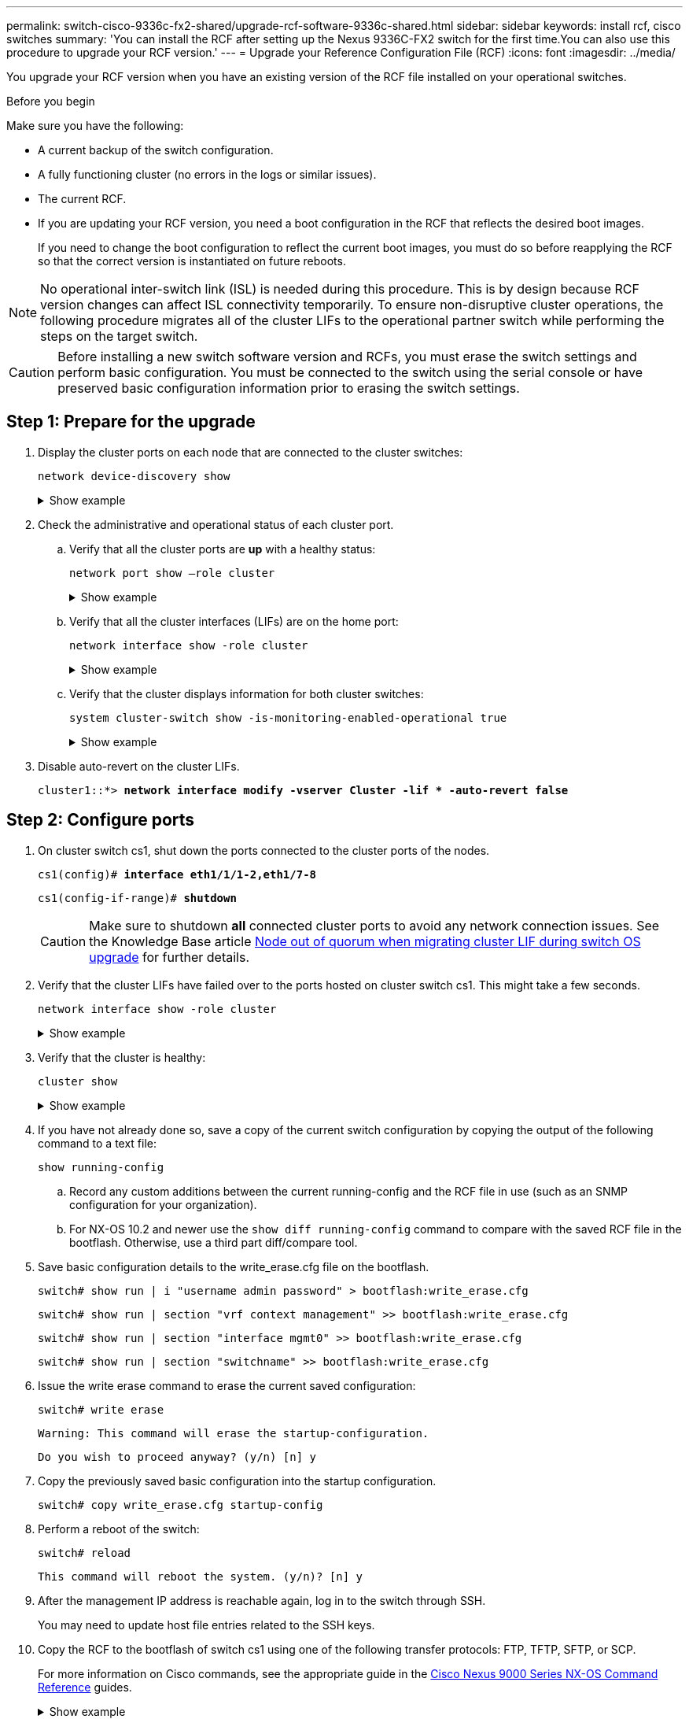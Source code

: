 ---
permalink: switch-cisco-9336c-fx2-shared/upgrade-rcf-software-9336c-shared.html
sidebar: sidebar
keywords: install rcf, cisco switches
summary: 'You can install the RCF after setting up the Nexus 9336C-FX2 switch for the first time.You can also use this procedure to upgrade your RCF version.'
---
= Upgrade your Reference Configuration File (RCF)
:icons: font
:imagesdir: ../media/

[.lead]
You upgrade your RCF version when you have an existing version of the RCF file installed on your operational switches. 

.Before you begin
Make sure you have the following:

* A current backup of the switch configuration.
* A fully functioning cluster (no errors in the logs or similar issues).
* The current RCF.
* If you are updating your RCF version, you need a boot configuration in the RCF that reflects the desired boot images. 
+
If you need to change the boot configuration to reflect the current boot images, you must do so before reapplying the RCF so that the correct version is instantiated on future reboots.

NOTE: No operational inter-switch link (ISL) is needed during this procedure. This is by design because RCF version changes can affect ISL connectivity temporarily. To ensure non-disruptive cluster operations, the following procedure migrates all of the cluster LIFs to the operational partner switch while performing the steps on the target switch.

CAUTION: Before installing a new switch software version and RCFs, you must erase the switch settings and perform basic configuration. You must be connected to the switch using the serial console or have preserved basic configuration information prior to erasing the switch settings.

== Step 1: Prepare for the upgrade

. Display the cluster ports on each node that are connected to the cluster switches: 
+
`network device-discovery show`
+
.Show example 
[%collapsible]
====

[subs=+quotes]
----
cluster1::*> *network device-discovery show*
Node/       Local  Discovered
Protocol    Port   Device (LLDP: ChassisID)  Interface         Platform
----------- ------ ------------------------- ----------------  --------
cluster1-01/cdp
            e0a    cs1                       Ethernet1/7       N9K-C9336C
            e0d    cs2                       Ethernet1/7       N9K-C9336C
cluster1-02/cdp
            e0a    cs1                       Ethernet1/8       N9K-C9336C
            e0d    cs2                       Ethernet1/8       N9K-C9336C
cluster1-03/cdp
            e0a    cs1                       Ethernet1/1/1     N9K-C9336C
            e0b    cs2                       Ethernet1/1/1     N9K-C9336C
cluster1-04/cdp
            e0a    cs1                       Ethernet1/1/2     N9K-C9336C
            e0b    cs2                       Ethernet1/1/2     N9K-C9336C
cluster1::*>
----
====

. Check the administrative and operational status of each cluster port.

.. Verify that all the cluster ports are *up* with a healthy status: 
+
`network port show –role cluster`
+
.Show example 
[%collapsible]
====

[subs=+quotes]
----
cluster1::*> *network port show -role cluster*

Node: cluster1-01
                                                                       Ignore
                                                  Speed(Mbps) Health   Health
Port      IPspace      Broadcast Domain Link MTU  Admin/Oper  Status   Status
--------- ------------ ---------------- ---- ---- ----------- -------- ------
e0a       Cluster      Cluster          up   9000  auto/100000 healthy false
e0d       Cluster      Cluster          up   9000  auto/100000 healthy false

Node: cluster1-02
                                                                       Ignore
                                                  Speed(Mbps) Health   Health
Port      IPspace      Broadcast Domain Link MTU  Admin/Oper  Status   Status
--------- ------------ ---------------- ---- ---- ----------- -------- ------
e0a       Cluster      Cluster          up   9000  auto/100000 healthy false
e0d       Cluster      Cluster          up   9000  auto/100000 healthy false
8 entries were displayed.

Node: cluster1-03

   Ignore
                                                  Speed(Mbps) Health   Health
Port      IPspace      Broadcast Domain Link MTU  Admin/Oper  Status   Status
--------- ------------ ---------------- ---- ---- ----------- -------- ------
e0a       Cluster      Cluster          up   9000  auto/10000 healthy  false
e0b       Cluster      Cluster          up   9000  auto/10000 healthy  false

Node: cluster1-04
                                                                       Ignore
                                                  Speed(Mbps) Health   Health
Port      IPspace      Broadcast Domain Link MTU  Admin/Oper  Status   Status
--------- ------------ ---------------- ---- ---- ----------- -------- ------
e0a       Cluster      Cluster          up   9000  auto/10000 healthy  false
e0b       Cluster      Cluster          up   9000  auto/10000 healthy  false
cluster1::*>
----
====

.. Verify that all the cluster interfaces (LIFs) are on the home port: 
+
`network interface show -role cluster`
+
.Show example 
[%collapsible]
====

[subs=+quotes]
----
cluster1::*> *network interface show -role cluster*
            Logical            Status     Network           Current      Current Is
Vserver     Interface          Admin/Oper Address/Mask      Node         Port    Home
----------- ------------------ ---------- ----------------- ------------ ------- ----
Cluster
            cluster1-01_clus1  up/up     169.254.3.4/23     cluster1-01  e0a     true
            cluster1-01_clus2  up/up     169.254.3.5/23     cluster1-01  e0d     true
            cluster1-02_clus1  up/up     169.254.3.8/23     cluster1-02  e0a     true
            cluster1-02_clus2  up/up     169.254.3.9/23     cluster1-02  e0d     true
            cluster1-03_clus1  up/up     169.254.1.3/23     cluster1-03  e0a     true
            cluster1-03_clus2  up/up     169.254.1.1/23     cluster1-03  e0b     true
            cluster1-04_clus1  up/up     169.254.1.6/23     cluster1-04  e0a     true
            cluster1-04_clus2  up/up     169.254.1.7/23     cluster1-04  e0b     true
8 entries were displayed.
cluster1::*>
----
====

.. Verify that the cluster displays information for both cluster switches: 
+
`system cluster-switch show -is-monitoring-enabled-operational true`
+
.Show example 
[%collapsible]
====

[subs=+quotes]
----
cluster1::*> *system cluster-switch show -is-monitoring-enabled-operational true*
Switch                      Type               Address          Model
--------------------------- ------------------ ---------------- -----
cs1                         cluster-network    10.233.205.90    N9K-C9336C
     Serial Number: FOCXXXXXXGD
      Is Monitored: true
            Reason: None
  Software Version: Cisco Nexus Operating System (NX-OS) Software, Version
                    9.3(5)
    Version Source: CDP

cs2                         cluster-network    10.233.205.91    N9K-C9336C
     Serial Number: FOCXXXXXXGS
      Is Monitored: true
            Reason: None
  Software Version: Cisco Nexus Operating System (NX-OS) Software, Version
                    9.3(5)
    Version Source: CDP
cluster1::*>
----
====

. Disable auto-revert on the cluster LIFs.
+
`cluster1::*> *network interface modify -vserver Cluster -lif * -auto-revert false*` 

== Step 2: Configure ports

. On cluster switch cs1, shut down the ports connected to the cluster ports of the nodes.
+

`cs1(config)# *interface eth1/1/1-2,eth1/7-8*`
+
`cs1(config-if-range)# *shutdown*`
+
CAUTION: Make sure to shutdown *all* connected cluster ports to avoid any network connection issues.
See the Knowledge Base article https://kb.netapp.com/on-prem/ontap/OHW/OHW-KBs/Node_out_of_quorum_when_migrating_cluster_lif_during_switch_OS_upgrade[Node out of quorum when migrating cluster LIF during switch OS upgrade^] for further details. 

. Verify that the cluster LIFs have failed over to the ports hosted on cluster switch cs1. This might take a few seconds.
+
`network interface show -role cluster`
+
.Show example 
[%collapsible]
====

[subs=+quotes]
----
cluster1::*> *network interface show -role cluster*
            Logical           Status     Network            Current       Current Is
Vserver     Interface         Admin/Oper Address/Mask       Node          Port    Home
----------- ----------------- ---------- ------------------ ------------- ------- ----
Cluster
            cluster1-01_clus1 up/up      169.254.3.4/23     cluster1-01   e0a     true
            cluster1-01_clus2 up/up      169.254.3.5/23     cluster1-01   e0a     false
            cluster1-02_clus1 up/up      169.254.3.8/23     cluster1-02   e0a     true
            cluster1-02_clus2 up/up      169.254.3.9/23     cluster1-02   e0a     false
            cluster1-03_clus1 up/up      169.254.1.3/23     cluster1-03   e0a     true
            cluster1-03_clus2 up/up      169.254.1.1/23     cluster1-03   e0a     false
            cluster1-04_clus1 up/up      169.254.1.6/23     cluster1-04   e0a     true
            cluster1-04_clus2 up/up      169.254.1.7/23     cluster1-04   e0a     false
8 entries were displayed.
cluster1::*>
----
====
+
. Verify that the cluster is healthy: 
+
`cluster show`
+
.Show example 
[%collapsible]
====

[subs=+quotes]
----
cluster1::*> *cluster show*
Node                 Health  Eligibility   Epsilon
-------------------- ------- ------------  -------
cluster1-01          true    true          false
cluster1-02          true    true          false
cluster1-03          true    true          true
cluster1-04          true    true          false
4 entries were displayed.
cluster1::*>
----
====
+
. If you have not already done so, save a copy of the current switch configuration by copying the output of the following command to a text file:
+

`show running-config`

.. Record any custom additions between the current running-config and the RCF file in use (such as an SNMP configuration for your organization).  
+
.. For NX-OS 10.2 and newer use the `show diff running-config` command to compare with the saved RCF file in the bootflash.  Otherwise, use a third part diff/compare tool.

. Save basic configuration details to the write_erase.cfg file on the bootflash.
+

`switch# show run | i "username admin password" > bootflash:write_erase.cfg`
+
`switch# show run | section "vrf context management" >> bootflash:write_erase.cfg`
+
`switch# show run | section "interface mgmt0" >> bootflash:write_erase.cfg`
+
`switch# show run | section "switchname" >> bootflash:write_erase.cfg`

. Issue the write erase command to erase the current saved configuration:
+

`switch# write erase`
+
`Warning: This command will erase the startup-configuration.`
+
`Do you wish to proceed anyway? (y/n)  [n] y`

. Copy the previously saved basic configuration into the startup configuration.
+

`switch# copy write_erase.cfg startup-config`

. Perform a reboot of the switch:
+

`switch# reload`
+
`This command will reboot the system. (y/n)?  [n] y`

. After the management IP address is reachable again, log in to the switch through SSH.
+
You may need to update host file entries related to the SSH keys.

. Copy the RCF to the bootflash of switch cs1 using one of the following transfer protocols: FTP, TFTP, SFTP, or SCP. 
+
For more information on Cisco commands, see the appropriate guide in the https://www.cisco.com/c/en/us/support/switches/nexus-9336c-fx2-switch/model.html#CommandReferences[Cisco Nexus 9000 Series NX-OS Command Reference^] guides.
+
.Show example 
[%collapsible]
====
This example shows TFTP being used to copy an RCF to the bootflash on switch cs1:

[subs=+quotes]
----
cs1# *copy tftp: bootflash: vrf management*
Enter source filename: *Nexus_9336C_RCF_v1.6-Cluster-HA-Breakout.txt*
Enter hostname for the tftp server: *172.22.201.50*
Trying to connect to tftp server......Connection to Server Established.
TFTP get operation was successful
Copy complete, now saving to disk (please wait)...
----
====

. Apply the RCF previously downloaded to the bootflash.
+
For more information on Cisco commands, see the appropriate guide in the https://www.cisco.com/c/en/us/support/switches/nexus-9336c-fx2-switch/model.html#CommandReferences[Cisco Nexus 9000 Series NX-OS Command Reference^] guides.
+
.Show example 
[%collapsible]
====
This example shows the RCF file `Nexus_9336C_RCF_v1.6-Cluster-HA-Breakout.txt` being installed on switch cs1:

----
cs1# copy Nexus_9336C_RCF_v1.6-Cluster-HA-Breakout.txt running-config echo-commands
----
====
+
. Examine the banner output from the `show banner motd` command. You must read and follow these instructions to ensure the proper configuration and operation of the switch.
+
.Show example 
[%collapsible]
====
----
cs1# show banner motd

******************************************************************************
* NetApp Reference Configuration File (RCF)
*
* Switch   : Nexus N9K-C9336C-FX2
* Filename : Nexus_9336C_RCF_v1.6-Cluster-HA-Breakout.txt
* Date     : 10-23-2020
* Version  : v1.6
*
* Port Usage:
* Ports  1- 3: Breakout mode (4x10G) Intra-Cluster Ports, int e1/1/1-4, e1/2/1-4
, e1/3/1-4
* Ports  4- 6: Breakout mode (4x25G) Intra-Cluster/HA Ports, int e1/4/1-4, e1/5/
1-4, e1/6/1-4
* Ports  7-34: 40/100GbE Intra-Cluster/HA Ports, int e1/7-34
* Ports 35-36: Intra-Cluster ISL Ports, int e1/35-36
*
* Dynamic breakout commands:
* 10G: interface breakout module 1 port <range> map 10g-4x
* 25G: interface breakout module 1 port <range> map 25g-4x
*
* Undo breakout commands and return interfaces to 40/100G configuration in confi
g mode:
* no interface breakout module 1 port <range> map 10g-4x
* no interface breakout module 1 port <range> map 25g-4x
* interface Ethernet <interfaces taken out of breakout mode>
* inherit port-profile 40-100G
* priority-flow-control mode auto
* service-policy input HA
* exit
*
******************************************************************************
----
====

. Verify that the RCF file is the correct newer version: 
+
`show running-config`
+
When you check the output to verify you have the correct RCF, make sure that the following information is correct:

 ** The RCF banner
 ** The node and port settings
 ** Customizations
+
The output varies according to your site configuration. Check the port settings and refer to the release notes for any changes specific to the RCF that you have installed.

. Reapply any previous customizations to the switch configuration. Refer to link:cabling-considerations-9336c-fx2.html[Review cabling and configuration considerations] for details of any further changes required. 

. After you verify the RCF versions, custom additions, and switch settings are correct, copy the running-config file to the startup-config file.
+
For more information on Cisco commands, see the appropriate guide in the https://www.cisco.com/c/en/us/support/switches/nexus-9336c-fx2-switch/model.html#CommandReferences[Cisco Nexus 9000 Series NX-OS Command Reference^] guides.
+

`cs1# copy running-config startup-config` 
+
`[########################################] 100% Copy complete` 

. Reboot switch cs1. You can ignore the "`cluster switch health monitor`" alerts and "`cluster ports down`" events reported on the nodes while the switch reboots.
+

`cs1# *reload*` 
+
`This command will reboot the system. (y/n)?  [n] *y*` 

+
. Verify the health of cluster ports on the cluster.

.. Verify that cluster ports are up and healthy across all nodes in the cluster: 
+
`network port show -role cluster`
+
.Show example 
[%collapsible]
====

[subs=+quotes]
----
cluster1::*> *network port show -role cluster*

Node: cluster1-01
                                                                       Ignore
                                                  Speed(Mbps) Health   Health
Port      IPspace      Broadcast Domain Link MTU  Admin/Oper  Status   Status
--------- ------------ ---------------- ---- ---- ----------- -------- ------
e0a       Cluster      Cluster          up   9000  auto/10000 healthy  false
e0b       Cluster      Cluster          up   9000  auto/10000 healthy  false

Node: cluster1-02
                                                                       Ignore
                                                  Speed(Mbps) Health   Health
Port      IPspace      Broadcast Domain Link MTU  Admin/Oper  Status   Status
--------- ------------ ---------------- ---- ---- ----------- -------- ------
e0a       Cluster      Cluster          up   9000  auto/10000 healthy  false
e0b       Cluster      Cluster          up   9000  auto/10000 healthy  false

Node: cluster1-03
                                                                       Ignore
                                                  Speed(Mbps) Health   Health
Port      IPspace      Broadcast Domain Link MTU  Admin/Oper  Status   Status
--------- ------------ ---------------- ---- ---- ----------- -------- ------
e0a       Cluster      Cluster          up   9000  auto/100000 healthy false
e0d       Cluster      Cluster          up   9000  auto/100000 healthy false

Node: cluster1-04
                                                                       Ignore
                                                  Speed(Mbps) Health   Health
Port      IPspace      Broadcast Domain Link MTU  Admin/Oper  Status   Status
--------- ------------ ---------------- ---- ---- ----------- -------- ------
e0a       Cluster      Cluster          up   9000  auto/100000 healthy false
e0d       Cluster      Cluster          up   9000  auto/100000 healthy false
8 entries were displayed.
----
====

.. Verify the switch health from the cluster.
+
`network device-discovery show -protocol cdp`
+
.Show example 
[%collapsible]
====

[subs=+quotes]
----
cluster1::*> *network device-discovery show -protocol cdp*
Node/       Local  Discovered
Protocol    Port   Device (LLDP: ChassisID)  Interface         Platform
----------- ------ ------------------------- ----------------- --------
cluster1-01/cdp
            e0a    cs1                       Ethernet1/7       N9K-C9336C
            e0d    cs2                       Ethernet1/7       N9K-C9336C
cluster01-2/cdp
            e0a    cs1                       Ethernet1/8       N9K-C9336C
            e0d    cs2                       Ethernet1/8       N9K-C9336C
cluster01-3/cdp
            e0a    cs1                       Ethernet1/1/1     N9K-C9336C
            e0b    cs2                       Ethernet1/1/1     N9K-C9336C
cluster1-04/cdp
            e0a    cs1                       Ethernet1/1/2     N9K-C9336C
            e0b    cs2                       Ethernet1/1/2     N9K-C9336C

cluster1::*> *system cluster-switch show -is-monitoring-enabled-operational true*
Switch                      Type               Address          Model
--------------------------- ------------------ ---------------- -----
cs1                         cluster-network    10.233.205.90    NX9-C9336C
     Serial Number: FOCXXXXXXGD
      Is Monitored: true
            Reason: None
  Software Version: Cisco Nexus Operating System (NX-OS) Software, Version
                    9.3(5)
    Version Source: CDP

cs2                         cluster-network    10.233.205.91    NX9-C9336C
     Serial Number: FOCXXXXXXGS
      Is Monitored: true
            Reason: None
  Software Version: Cisco Nexus Operating System (NX-OS) Software, Version
                    9.3(5)
    Version Source: CDP

2 entries were displayed.
----

You might observe the following output on the cs1 switch console depending on the RCF version previously loaded on the switch:

----
2020 Nov 17 16:07:18 cs1 %$ VDC-1 %$ %STP-2-UNBLOCK_CONSIST_PORT: Unblocking port port-channel1 on VLAN0092. Port consistency restored.
2020 Nov 17 16:07:23 cs1 %$ VDC-1 %$ %STP-2-BLOCK_PVID_PEER: Blocking port-channel1 on VLAN0001. Inconsistent peer vlan.
2020 Nov 17 16:07:23 cs1 %$ VDC-1 %$ %STP-2-BLOCK_PVID_LOCAL: Blocking port-channel1 on VLAN0092. Inconsistent local vlan.
----
====

. Verify that the cluster is healthy: 
+
`cluster show`
+
.Show example 
[%collapsible]
====

[subs=+quotes]
----
cluster1::*> *cluster show*
Node                 Health   Eligibility   Epsilon
-------------------- -------- ------------- -------
cluster1-01          true     true          false
cluster1-02          true     true          false
cluster1-03          true     true          true
cluster1-04          true     true          false
4 entries were displayed.
cluster1::*>
----
====

. Repeat steps 1 to 18 on switch cs2.

. Enable auto-revert on the cluster LIFs.
+
`cluster1::*> *network interface modify -vserver Cluster -lif * -auto-revert True*` 

== Step 3: Verify the cluster network configuration and cluster health

. Verify that the switch ports connected to the cluster ports are *up*.
+
`show interface brief`
+
.Show example 
[%collapsible]
====

[subs=+quotes]
----
cs1# *show interface brief | grep up*
.
.
Eth1/1/1      1       eth  access up      none                    10G(D) --
Eth1/1/2      1       eth  access up      none                    10G(D) --
Eth1/7        1       eth  trunk  up      none                   100G(D) --
Eth1/8        1       eth  trunk  up      none                   100G(D) --
.
.
----
====

. Verify that the expected nodes are still connected:
+
`show cdp neighbors`
+
.Show example 
[%collapsible]
====

[subs=+quotes]
----
cs1# *show cdp neighbors*

Capability Codes: R - Router, T - Trans-Bridge, B - Source-Route-Bridge
                  S - Switch, H - Host, I - IGMP, r - Repeater,
                  V - VoIP-Phone, D - Remotely-Managed-Device,
                  s - Supports-STP-Dispute

Device-ID          Local Intrfce  Hldtme Capability  Platform      Port ID
node1              Eth1/1         133    H           FAS2980       e0a
node2              Eth1/2         133    H           FAS2980       e0a
cs1                Eth1/35        175    R S I s     N9K-C9336C    Eth1/35
cs1                Eth1/36        175    R S I s     N9K-C9336C    Eth1/36

Total entries displayed: 4
----
====

. Verify that the cluster nodes are in their correct cluster VLANs using the following commands:
+
`show vlan brief`
+
`show interface trunk`
+
.Show example 
[%collapsible]
====

[subs=+quotes]
----
cs1# *show vlan brief*

VLAN Name                             Status    Ports
---- -------------------------------- --------- -------------------------------
1    default                          active    Po1, Eth1/1, Eth1/2, Eth1/3
                                                Eth1/4, Eth1/5, Eth1/6, Eth1/7
                                                Eth1/8, Eth1/35, Eth1/36
                                                Eth1/9/1, Eth1/9/2, Eth1/9/3
                                                Eth1/9/4, Eth1/10/1, Eth1/10/2
                                                Eth1/10/3, Eth1/10/4
17   VLAN0017                         active    Eth1/1, Eth1/2, Eth1/3, Eth1/4
                                                Eth1/5, Eth1/6, Eth1/7, Eth1/8
                                                Eth1/9/1, Eth1/9/2, Eth1/9/3
                                                Eth1/9/4, Eth1/10/1, Eth1/10/2
                                                Eth1/10/3, Eth1/10/4
18   VLAN0018                         active    Eth1/1, Eth1/2, Eth1/3, Eth1/4
                                                Eth1/5, Eth1/6, Eth1/7, Eth1/8
                                                Eth1/9/1, Eth1/9/2, Eth1/9/3
                                                Eth1/9/4, Eth1/10/1, Eth1/10/2
                                                Eth1/10/3, Eth1/10/4
31   VLAN0031                         active    Eth1/11, Eth1/12, Eth1/13
                                                Eth1/14, Eth1/15, Eth1/16
                                                Eth1/17, Eth1/18, Eth1/19
                                                Eth1/20, Eth1/21, Eth1/22
32   VLAN0032                         active    Eth1/23, Eth1/24, Eth1/25
                                                Eth1/26, Eth1/27, Eth1/28
                                                Eth1/29, Eth1/30, Eth1/31
                                                Eth1/32, Eth1/33, Eth1/34
33   VLAN0033                         active    Eth1/11, Eth1/12, Eth1/13
                                                Eth1/14, Eth1/15, Eth1/16
                                                Eth1/17, Eth1/18, Eth1/19
                                                Eth1/20, Eth1/21, Eth1/22
34   VLAN0034                         active    Eth1/23, Eth1/24, Eth1/25
                                                Eth1/26, Eth1/27, Eth1/28
                                                Eth1/29, Eth1/30, Eth1/31
                                                Eth1/32, Eth1/33, Eth1/34

cs1# *show interface trunk*

-----------------------------------------------------
Port          Native  Status        Port
              Vlan                  Channel
-----------------------------------------------------
Eth1/1        1       trunking      --
Eth1/2        1       trunking      --
Eth1/3        1       trunking      --
Eth1/4        1       trunking      --
Eth1/5        1       trunking      --
Eth1/6        1       trunking      --
Eth1/7        1       trunking      --
Eth1/8        1       trunking      --
Eth1/9/1      1       trunking      --
Eth1/9/2      1       trunking      --
Eth1/9/3      1       trunking      --
Eth1/9/4      1       trunking      --
Eth1/10/1     1       trunking      --
Eth1/10/2     1       trunking      --
Eth1/10/3     1       trunking      --
Eth1/10/4     1       trunking      --
Eth1/11       33      trunking      --
Eth1/12       33      trunking      --
Eth1/13       33      trunking      --
Eth1/14       33      trunking      --
Eth1/15       33      trunking      --
Eth1/16       33      trunking      --
Eth1/17       33      trunking      --
Eth1/18       33      trunking      --
Eth1/19       33      trunking      --
Eth1/20       33      trunking      --
Eth1/21       33      trunking      --
Eth1/22       33      trunking      --
Eth1/23       34      trunking      --
Eth1/24       34      trunking      --
Eth1/25       34      trunking      --
Eth1/26       34      trunking      --
Eth1/27       34      trunking      --
Eth1/28       34      trunking      --
Eth1/29       34      trunking      --
Eth1/30       34      trunking      --
Eth1/31       34      trunking      --
Eth1/32       34      trunking      --
Eth1/33       34      trunking      --
Eth1/34       34      trunking      --
Eth1/35       1       trnk-bndl     Po1
Eth1/36       1       trnk-bndl     Po1
Po1           1       trunking      --

------------------------------------------------------
Port          Vlans Allowed on Trunk
------------------------------------------------------
Eth1/1        1,17-18
Eth1/2        1,17-18
Eth1/3        1,17-18
Eth1/4        1,17-18
Eth1/5        1,17-18
Eth1/6        1,17-18
Eth1/7        1,17-18
Eth1/8        1,17-18
Eth1/9/1      1,17-18
Eth1/9/2      1,17-18
Eth1/9/3      1,17-18
Eth1/9/4      1,17-18
Eth1/10/1     1,17-18
Eth1/10/2     1,17-18
Eth1/10/3     1,17-18
Eth1/10/4     1,17-18
Eth1/11       31,33
Eth1/12       31,33
Eth1/13       31,33
Eth1/14       31,33
Eth1/15       31,33
Eth1/16       31,33
Eth1/17       31,33
Eth1/18       31,33
Eth1/19       31,33
Eth1/20       31,33
Eth1/21       31,33
Eth1/22       31,33
Eth1/23       32,34
Eth1/24       32,34
Eth1/25       32,34
Eth1/26       32,34
Eth1/27       32,34
Eth1/28       32,34
Eth1/29       32,34
Eth1/30       32,34
Eth1/31       32,34
Eth1/32       32,34
Eth1/33       32,34
Eth1/34       32,34
Eth1/35       1
Eth1/36       1
Po1           1
..
..
..
..
..
----
====
+
NOTE: For specific port and VLAN usage details, refer to the banner and important notes section in your RCF.

. Verify that the ISL between cs1 and cs2 is functional:
+
`show port-channel summary`
+
.Show example 
[%collapsible]
====

[subs=+quotes]
----
cs1# *show port-channel summary*
Flags:  D - Down        P - Up in port-channel (members)
        I - Individual  H - Hot-standby (LACP only)
        s - Suspended   r - Module-removed
        b - BFD Session Wait
        S - Switched    R - Routed
        U - Up (port-channel)
        p - Up in delay-lacp mode (member)
        M - Not in use. Min-links not met
--------------------------------------------------------------------------------
Group Port-       Type     Protocol  Member Ports      Channel
--------------------------------------------------------------------------------
1     Po1(SU)     Eth      LACP      Eth1/35(P)        Eth1/36(P)
cs1#
----
====

. Verify that the cluster LIFs have reverted to their home port: 
+
`network interface show -role cluster` 
+
.Show example 
[%collapsible]
====

[subs=+quotes]
----
cluster1::*> *network interface show -role cluster*
            Logical            Status     Network            Current             Current Is
Vserver     Interface          Admin/Oper Address/Mask       Node                Port    Home
----------- ------------------ ---------- ------------------ ------------------- ------- ----
Cluster
            cluster1-01_clus1  up/up      169.254.3.4/23     cluster1-01         e0d     true
            cluster1-01_clus2  up/up      169.254.3.5/23     cluster1-01         e0d     true
            cluster1-02_clus1  up/up      169.254.3.8/23     cluster1-02         e0d     true
            cluster1-02_clus2  up/up      169.254.3.9/23     cluster1-02         e0d     true
            cluster1-03_clus1  up/up      169.254.1.3/23     cluster1-03         e0b     true
            cluster1-03_clus2  up/up      169.254.1.1/23     cluster1-03         e0b     true
            cluster1-04_clus1  up/up      169.254.1.6/23     cluster1-04         e0b     true
            cluster1-04_clus2  up/up      169.254.1.7/23     cluster1-04         e0b     true
8 entries were displayed.
cluster1::*>
----
====
+
If any cluster LIFs have not returned to their home ports, revert them manually from the local node: 
+
`network interface revert -vserver vserver_name -lif lif_name`

. Verify that the cluster is healthy: 
+
`cluster show`
+
.Show example 
[%collapsible]
====

[subs=+quotes]
----
cluster1::*> *cluster show*
Node                 Health  Eligibility   Epsilon
-------------------- ------- ------------- -------
cluster1-01          true    true          false
cluster1-02          true    true          false
cluster1-03          true    true          true
cluster1-04          true    true          false
4 entries were displayed.
cluster1::*>
----
====


. Verify the connectivity of the remote cluster interfaces: 
+
// start of tabbed content

[role="tabbed-block"]

====

.ONTAP 9.9.1 and later

--
You can use the `network interface check cluster-connectivity` command to start an accessibility check for cluster connectivity and then display the details: 

`network interface check cluster-connectivity start` and `network interface check cluster-connectivity show`

[subs=+quotes]
----
cluster1::*> *network interface check cluster-connectivity start*
----

*NOTE:* Wait for a number of seconds before running the `show` command to display the details.


[subs=+quotes]
----
cluster1::*> *network interface check cluster-connectivity show*
                                  Source               Destination         Packet
Node   Date                       LIF                  LIF                 Loss
------ -------------------------- -------------------- ------------------- -----------
node1
       3/5/2022 19:21:18 -06:00   cluster1-01_clus2    cluster1-02-clus1   none
       3/5/2022 19:21:20 -06:00   cluster1-01_clus2    cluster1-02_clus2   none
node2
       3/5/2022 19:21:18 -06:00   cluster1-02_clus2    cluster1-01_clus1   none
       3/5/2022 19:21:20 -06:00   cluster1-02_clus2    cluster1-01_clus2   none
----
--

.All ONTAP releases
--
For all ONTAP releases, you can also use the `cluster ping-cluster -node <name>` command to check the connectivity:

`cluster ping-cluster -node <name>`


[subs=+quotes]
----
cluster1::*> *cluster ping-cluster -node local*
Host is cluster1-03
Getting addresses from network interface table...
Cluster cluster1-03_clus1 169.254.1.3 cluster1-03 e0a
Cluster cluster1-03_clus2 169.254.1.1 cluster1-03 e0b
Cluster cluster1-04_clus1 169.254.1.6 cluster1-04 e0a
Cluster cluster1-04_clus2 169.254.1.7 cluster1-04 e0b
Cluster cluster1-01_clus1 169.254.3.4 cluster1-01 e0a
Cluster cluster1-01_clus2 169.254.3.5 cluster1-01 e0d
Cluster cluster1-02_clus1 169.254.3.8 cluster1-02 e0a
Cluster cluster1-02_clus2 169.254.3.9 cluster1-02 e0d
Local = 169.254.1.3 169.254.1.1
Remote = 169.254.1.6 169.254.1.7 169.254.3.4 169.254.3.5 169.254.3.8 169.254.3.9
Cluster Vserver Id = 4294967293
Ping status:
............
Basic connectivity succeeds on 12 path(s)
Basic connectivity fails on 0 path(s)
................................................
Detected 9000 byte MTU on 12 path(s):
    Local 169.254.1.3 to Remote 169.254.1.6
    Local 169.254.1.3 to Remote 169.254.1.7
    Local 169.254.1.3 to Remote 169.254.3.4
    Local 169.254.1.3 to Remote 169.254.3.5
    Local 169.254.1.3 to Remote 169.254.3.8
    Local 169.254.1.3 to Remote 169.254.3.9
    Local 169.254.1.1 to Remote 169.254.1.6
    Local 169.254.1.1 to Remote 169.254.1.7
    Local 169.254.1.1 to Remote 169.254.3.4
    Local 169.254.1.1 to Remote 169.254.3.5
    Local 169.254.1.1 to Remote 169.254.3.8
    Local 169.254.1.1 to Remote 169.254.3.9
Larger than PMTU communication succeeds on 12 path(s)
RPC status:
6 paths up, 0 paths down (tcp check)
6 paths up, 0 paths down (udp check)
----
--
====

// end of tabbed content

.What's next?

link:configure-ssh-keys.html[Verify SSH configuration].

// Updates for AFFFASDOC-288, 2025-JAN-29
